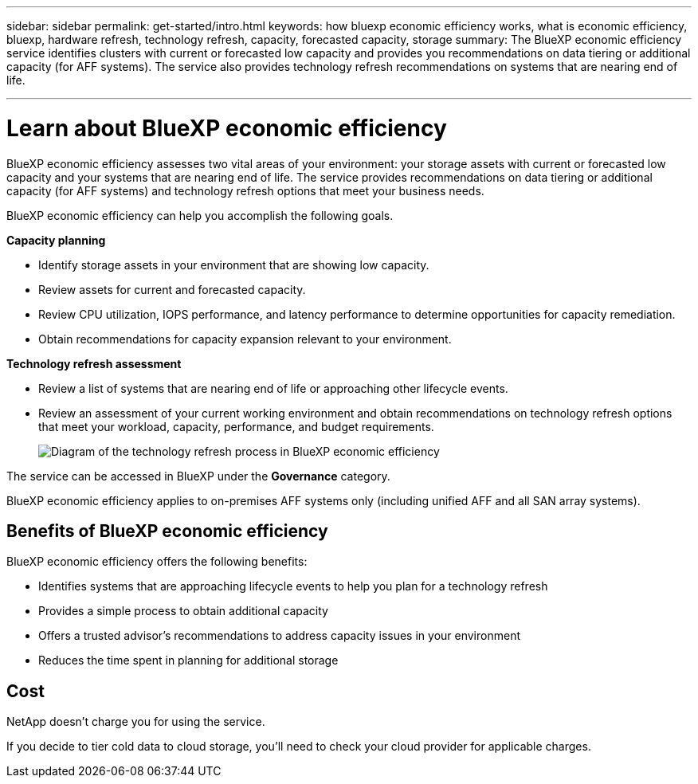 ---
sidebar: sidebar
permalink: get-started/intro.html
keywords: how bluexp economic efficiency works, what is economic efficiency, bluexp, hardware refresh, technology refresh, capacity, forecasted capacity, storage
summary: The BlueXP economic efficiency service identifies clusters with current or forecasted low capacity and provides you recommendations on data tiering or additional capacity (for AFF systems). The service also provides technology refresh recommendations on systems that are nearing end of life. 

---

= Learn about BlueXP economic efficiency
:hardbreaks:
:icons: font
:imagesdir: ../media/get-started/

[.lead]
BlueXP economic efficiency assesses two vital areas of your environment: your storage assets with current or forecasted low capacity and your systems that are nearing end of life. The service provides recommendations on data tiering or additional capacity (for AFF systems) and technology refresh options that meet your business needs.  

BlueXP economic efficiency can help you accomplish the following goals.  

*Capacity planning*  

* Identify storage assets in your environment that are showing low capacity.
* Review assets for current and forecasted capacity.
* Review CPU utilization, IOPS performance, and latency performance to determine opportunities for capacity remediation.
* Obtain recommendations for capacity expansion relevant to your environment.




*Technology refresh assessment* 

* Review a list of systems that are nearing end of life or approaching other lifecycle events. 
* Review an assessment of your current working environment and obtain recommendations on technology refresh options that meet your workload, capacity, performance, and budget requirements. 
+
image:economic-efficiency-diagram-overview.png[Diagram of the technology refresh process in BlueXP economic efficiency]


The service can be accessed in BlueXP under the *Governance* category. 

BlueXP economic efficiency applies to on-premises AFF systems only (including unified AFF and all SAN array systems). 

== Benefits of BlueXP economic efficiency

BlueXP economic efficiency offers the following benefits: 

* Identifies systems that are approaching lifecycle events to help you plan for a technology refresh
* Provides a simple process to obtain additional capacity 
* Offers a trusted advisor's recommendations to address capacity issues in your environment
* Reduces the time spent in planning for additional storage

== Cost

NetApp doesn’t charge you for using the service. 

If you decide to tier cold data to cloud storage, you’ll need to check your cloud provider for applicable charges.
